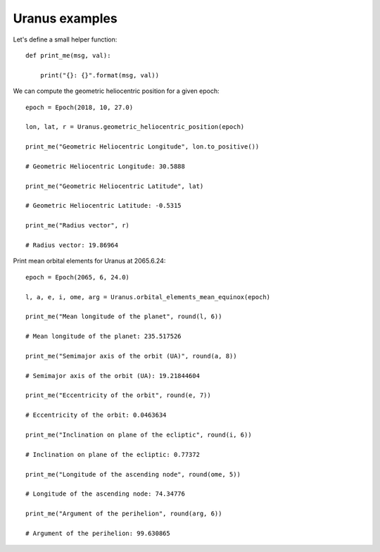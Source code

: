 Uranus examples
***************

Let's define a small helper function::

    def print_me(msg, val):

        print("{}: {}".format(msg, val))

We can compute the geometric heliocentric position for a given epoch::

    epoch = Epoch(2018, 10, 27.0)

    lon, lat, r = Uranus.geometric_heliocentric_position(epoch)

    print_me("Geometric Heliocentric Longitude", lon.to_positive())

    # Geometric Heliocentric Longitude: 30.5888

    print_me("Geometric Heliocentric Latitude", lat)

    # Geometric Heliocentric Latitude: -0.5315

    print_me("Radius vector", r)

    # Radius vector: 19.86964

Print mean orbital elements for Uranus at 2065.6.24::

    epoch = Epoch(2065, 6, 24.0)

    l, a, e, i, ome, arg = Uranus.orbital_elements_mean_equinox(epoch)

    print_me("Mean longitude of the planet", round(l, 6))

    # Mean longitude of the planet: 235.517526

    print_me("Semimajor axis of the orbit (UA)", round(a, 8))

    # Semimajor axis of the orbit (UA): 19.21844604

    print_me("Eccentricity of the orbit", round(e, 7))

    # Eccentricity of the orbit: 0.0463634

    print_me("Inclination on plane of the ecliptic", round(i, 6))

    # Inclination on plane of the ecliptic: 0.77372

    print_me("Longitude of the ascending node", round(ome, 5))

    # Longitude of the ascending node: 74.34776

    print_me("Argument of the perihelion", round(arg, 6))

    # Argument of the perihelion: 99.630865
